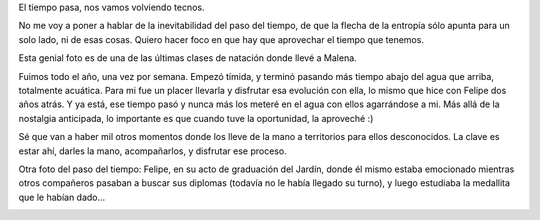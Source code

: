 .. title: Cerrando etapas
.. date: 2015-12-04 20:10:45
.. tags: Felipe, Malena, momentos

El tiempo pasa, nos vamos volviendo tecnos.

No me voy a poner a hablar de la inevitabilidad del paso del tiempo, de que la flecha de la entropía sólo apunta para un solo lado, ni de esas cosas.  Quiero hacer foco en que hay que aprovechar el tiempo que tenemos.

Esta genial foto es de una de las últimas clases de natación donde llevé a Malena.

.. image:: /images/tiempopasa-male.jpeg
    :alt: Male y Facu en el agua

Fuimos todo el año, una vez por semana. Empezó tímida, y terminó pasando más tiempo abajo del agua que arriba, totalmente acuática. Para mi fue un placer llevarla y disfrutar esa evolución con ella, lo mismo que hice con Felipe dos años atrás. Y ya está, ese tiempo pasó y nunca más los meteré en el agua con ellos agarrándose a mi. Más allá de la nostalgia anticipada, lo importante es que cuando tuve la oportunidad, la aproveché :)

Sé que van a haber mil otros momentos donde los lleve de la mano a territorios para ellos desconocidos. La clave es estar ahí, darles la mano, acompañarlos, y disfrutar ese proceso.

Otra foto del paso del tiempo: Felipe, en su acto de graduación del Jardín, donde él mismo estaba emocionado mientras otros compañeros pasaban a buscar sus diplomas (todavía no le había llegado su turno), y luego estudiaba la medallita que le habían dado...

.. image:: /images/tiempopasa-felu.jpeg
    :alt: Felu graduado
